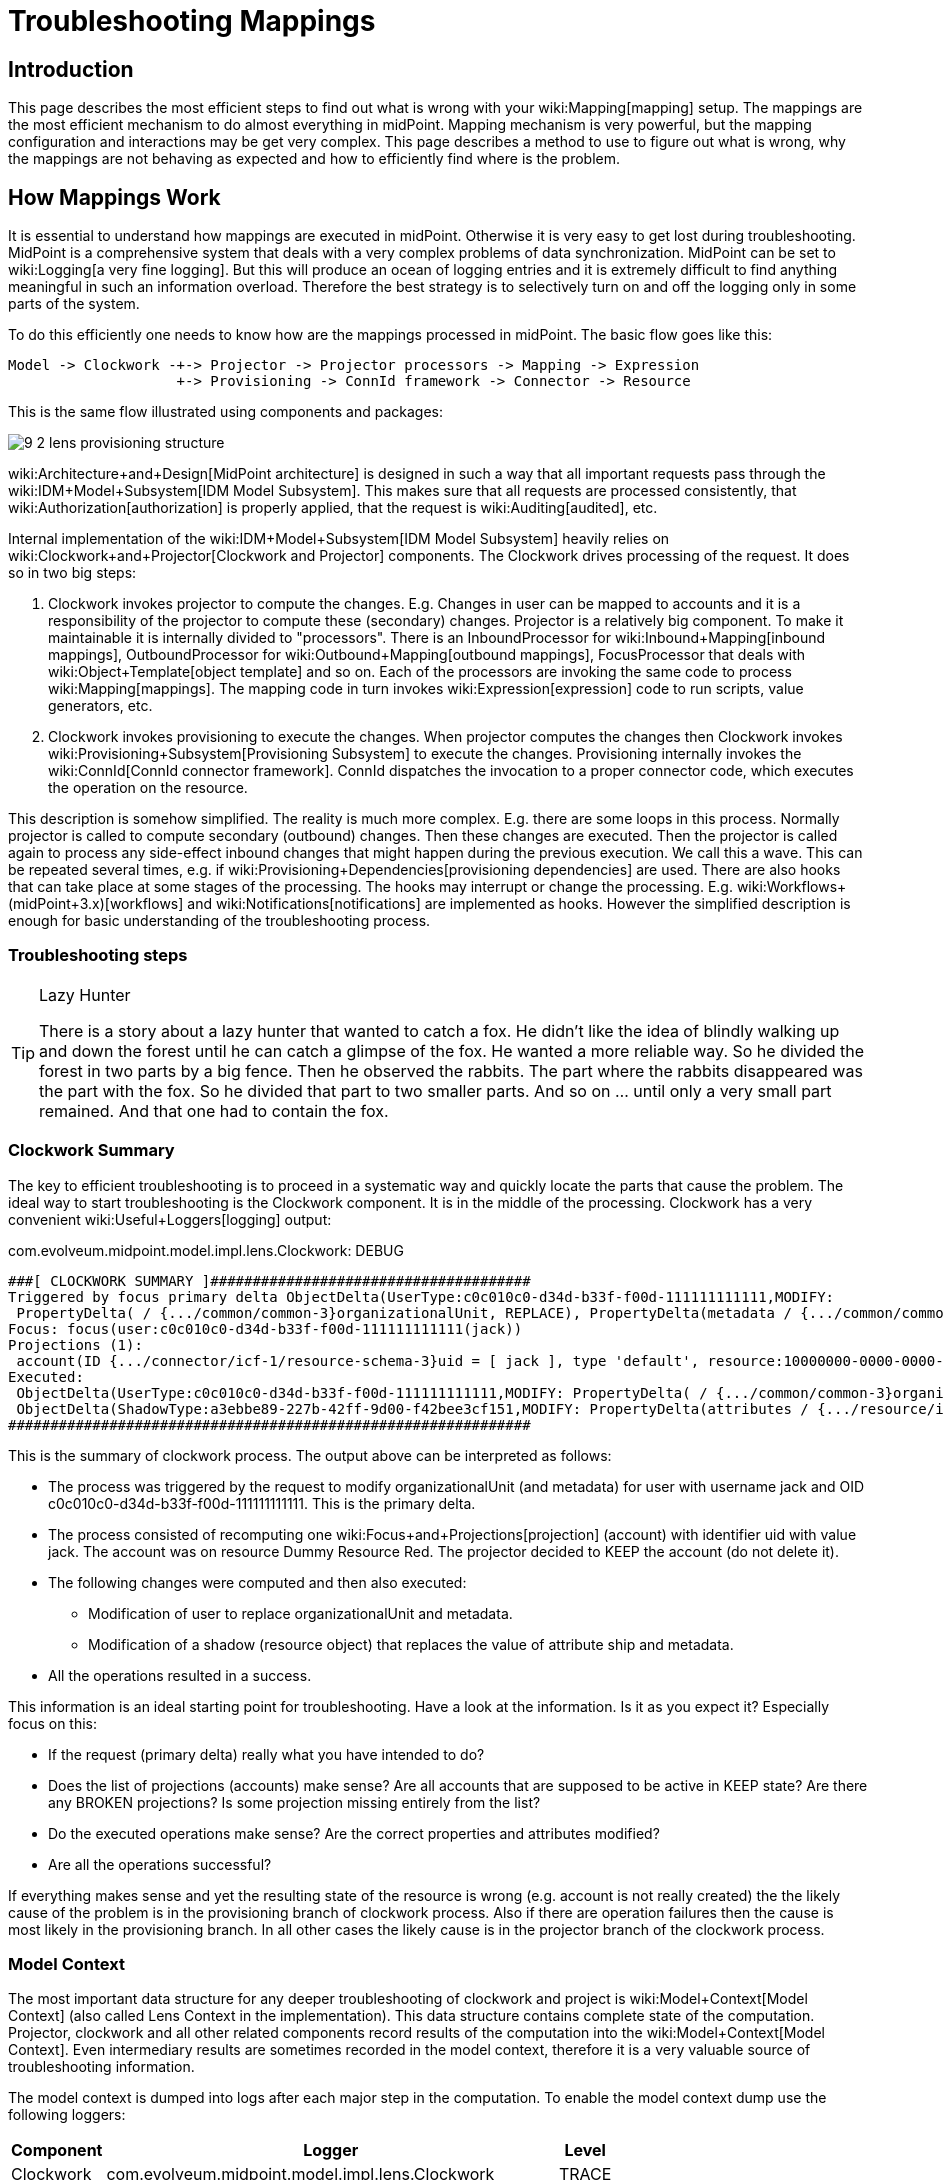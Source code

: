 = Troubleshooting Mappings
:page-wiki-name: Troubleshooting Mappings
:page-wiki-metadata-create-user: semancik
:page-wiki-metadata-create-date: 2015-08-20T11:40:15.928+02:00
:page-wiki-metadata-modify-user: semancik
:page-wiki-metadata-modify-date: 2020-01-02T14:16:34.834+01:00
:page-alias: { "parent" : "/midpoint/reference/expressions/mappings/", "title" : "Troubleshooting", "display-order" : 800 }
:page-tag: guide
:page-toc: top
:page-upkeep-status: yellow

== Introduction

This page describes the most efficient steps to find out what is wrong with your wiki:Mapping[mapping] setup.
The mappings are the most efficient mechanism to do almost everything in midPoint.
Mapping mechanism is very powerful, but the mapping configuration and interactions may be get very complex.
This page describes a method to use to figure out what is wrong, why the mappings are not behaving as expected and how to efficiently find where is the problem.


== How Mappings Work

It is essential to understand how mappings are executed in midPoint.
Otherwise it is very easy to get lost during troubleshooting.
MidPoint is a comprehensive system that deals with a very complex problems of data synchronization.
MidPoint can be set to wiki:Logging[a very fine logging]. But this will produce an ocean of logging entries and it is extremely difficult to find anything meaningful in such an information overload.
Therefore the best strategy is to selectively turn on and off the logging only in some parts of the system.

To do this efficiently one needs to know how are the mappings processed in midPoint.
The basic flow goes like this:

[source]
----
Model -> Clockwork -+-> Projector -> Projector processors -> Mapping -> Expression  
                    +-> Provisioning -> ConnId framework -> Connector -> Resource
----

This is the same flow illustrated using components and packages:

image::9-2-lens-provisioning-structure.png[]



wiki:Architecture+and+Design[MidPoint architecture] is designed in such a way that all important requests pass through the wiki:IDM+Model+Subsystem[IDM Model Subsystem]. This makes sure that all requests are processed consistently, that wiki:Authorization[authorization] is properly applied, that the request is wiki:Auditing[audited], etc.

Internal implementation of the wiki:IDM+Model+Subsystem[IDM Model Subsystem] heavily relies on wiki:Clockwork+and+Projector[Clockwork and Projector] components.
The Clockwork drives processing of the request.
It does so in two big steps:

. Clockwork invokes projector to compute the changes.
E.g. Changes in user can be mapped to accounts and it is a responsibility of the projector to compute these (secondary) changes.
Projector is a relatively big component.
To make it maintainable it is internally divided to "processors".
There is an InboundProcessor for wiki:Inbound+Mapping[inbound mappings], OutboundProcessor for wiki:Outbound+Mapping[outbound mappings], FocusProcessor that deals with wiki:Object+Template[object template] and so on.
Each of the processors are invoking the same code to process wiki:Mapping[mappings]. The mapping code in turn invokes wiki:Expression[expression] code to run scripts, value generators, etc.

. Clockwork invokes provisioning to execute the changes.
When projector computes the changes then Clockwork invokes wiki:Provisioning+Subsystem[Provisioning Subsystem] to execute the changes.
Provisioning internally invokes the wiki:ConnId[ConnId connector framework]. ConnId dispatches the invocation to a proper connector code, which executes the operation on the resource.

This description is somehow simplified.
The reality is much more complex.
E.g. there are some loops in this process.
Normally projector is called to compute secondary (outbound) changes.
Then these changes are executed.
Then the projector is called again to process any side-effect inbound changes that might happen during the previous execution.
We call this a wave.
This can be repeated several times, e.g. if wiki:Provisioning+Dependencies[provisioning dependencies] are used.
There are also hooks that can take place at some stages of the processing.
The hooks may interrupt or change the processing.
E.g. wiki:Workflows+(midPoint+3.x)[workflows] and wiki:Notifications[notifications] are implemented as hooks.
However the simplified description is enough for basic understanding of the troubleshooting process.


=== Troubleshooting steps

[TIP]
.Lazy Hunter
====
There is a story about a lazy hunter that wanted to catch a fox.
He didn't like the idea of blindly walking up and down the forest until he can catch a glimpse of the fox.
He wanted a more reliable way.
So he divided the forest in two parts by a big fence.
Then he observed the rabbits.
The part where the rabbits disappeared was the part with the fox.
So he divided that part to two smaller parts.
And so on ... until only a very small part remained.
And that one had to contain the fox.

====


=== Clockwork Summary

The key to efficient troubleshooting is to proceed in a systematic way and quickly locate the parts that cause the problem.
The ideal way to start troubleshooting is the Clockwork component.
It is in the middle of the processing.
Clockwork has a very convenient wiki:Useful+Loggers[logging] output:

.com.evolveum.midpoint.model.impl.lens.Clockwork: DEBUG
[source]
----
###[ CLOCKWORK SUMMARY ]######################################
Triggered by focus primary delta ObjectDelta(UserType:c0c010c0-d34d-b33f-f00d-111111111111,MODIFY:
 PropertyDelta( / {.../common/common-3}organizationalUnit, REPLACE), PropertyDelta(metadata / {.../common/common-3}modifyTimestamp, REPLACE))
Focus: focus(user:c0c010c0-d34d-b33f-f00d-111111111111(jack))
Projections (1):
 account(ID {.../connector/icf-1/resource-schema-3}uid = [ jack ], type 'default', resource:10000000-0000-0000-0000-000000000104(Dummy Resource Red)): KEEP
Executed:
 ObjectDelta(UserType:c0c010c0-d34d-b33f-f00d-111111111111,MODIFY: PropertyDelta( / {.../common/common-3}organizationalUnit, REPLACE), PropertyDelta(metadata / {.../common/common-3}modifyTimestamp, REPLACE)): SUCCESS
 ObjectDelta(ShadowType:a3ebbe89-227b-42ff-9d00-f42bee3cf151,MODIFY: PropertyDelta(attributes / {.../resource/instance-3}ship, REPLACE), PropertyDelta(metadata / {.../common/common-3}modifyTimestamp, REPLACE)): SUCCESS
##############################################################
----

This is the summary of clockwork process.
The output above can be interpreted as follows:

* The process was triggered by the request to modify organizationalUnit (and metadata) for user with username jack and OID c0c010c0-d34d-b33f-f00d-111111111111.
This is the primary delta.

* The process consisted of recomputing one wiki:Focus+and+Projections[projection] (account) with identifier uid with value jack.
The account was on resource Dummy Resource Red.
The projector decided to KEEP the account (do not delete it).

* The following changes were computed and then also executed:

** Modification of user to replace organizationalUnit and metadata.

** Modification of a shadow (resource object) that replaces the value of attribute ship and metadata.



* All the operations resulted in a success.

This information is an ideal starting point for troubleshooting.
Have a look at the information.
Is it as you expect it? Especially focus on this:

* If the request (primary delta) really what you have intended to do?

* Does the list of projections (accounts) make sense? Are all accounts that are supposed to be active in KEEP state? Are there any BROKEN projections? Is some projection missing entirely from the list?

* Do the executed operations make sense? Are the correct properties and attributes modified?

* Are all the operations successful?

If everything makes sense and yet the resulting state of the resource is wrong (e.g. account is not really created) the the likely cause of the problem is in the provisioning branch of clockwork process.
Also if there are operation failures then the cause is most likely in the provisioning branch.
In all other cases the likely cause is in the projector branch of the clockwork process.


=== Model Context

The most important data structure for any deeper troubleshooting of clockwork and project is wiki:Model+Context[Model Context] (also called Lens Context in the implementation).
This data structure contains complete state of the computation.
Projector, clockwork and all other related components record results of the computation into the wiki:Model+Context[Model Context]. Even intermediary results are sometimes recorded in the model context, therefore it is a very valuable source of troubleshooting information.

The model context is dumped into logs after each major step in the computation.
To enable the model context dump use the following loggers:

[%autowidth]
|===
| Component | Logger | Level

| Clockwork
| com.evolveum.midpoint.model.impl.lens.Clockwork
| TRACE


| Projector
| com.evolveum.midpoint.model.impl.lens.projector.Projector
| TRACE


|===

The lens context dump looks like this:

[source]
----
 ---[ PROJECTOR (INITIAL) context projection values and credentials of resource:10000000-0000-0000-0000-000000000204(Dummy Resource Blue)(default) ]--------------------------------
LensContext: state=INITIAL, Wave(e=0,p=0,max=0), focus, 1 projections, 2 changes, fresh=true
  Channel: null
  Options: null
  Settings: assignments=FULL
  FOCUS:
    User, oid=c0c010c0-d34d-b33f-f00d-111111111116, syncIntent=null
      User old:
        user: (c0c010c0-d34d-b33f-f00d-111111111116, v5, UserType) name: guybrush .....
----

The wiki:Model+Context[Model Context] page provides the details how is the model context structured and how to understand the information from the model context dumps.


== Projector Branch

The primary purpose of the Projector is to take input deltas (user changes or synchronization deltas), apply them to the current state and try to figure out what effects those changes have.
There are many ways how the input deltas can influence the output: wiki:Inbound+Mapping[inbound mappings], wiki:Object+Template[object template], wiki:Advanced+Hybrid+RBAC[roles], wiki:Outbound+Mapping[outbound mappings], etc.
Each of these steps provide part of the data for the computation.
Therefore also projector is internally divided into several "processors".
Each of the processors takes care of one part of the computation:

* Context Loader loader retrieves all the necessary information from midPoint repository and resources.
E.g. it loads the current state of the user and accounts (if necessary).

* Focus Processor takes care of applying changes to the wiki:Focus+and+Projections[focus] (usually wiki:UserType[UserType]). It takes care of wiki:Inbound+Mapping[Inbound Mapping] and wiki:Object+Template[Object Template] processing.
It is internally composed from other processors such as InboundProcessor and ObjectTemplateProcessor and AssignmentProcessor.
wiki:Advanced+Hybrid+RBAC[Roles and Orgs (RBAC)] is also pre-computed in this stage.
Although we only care whether a specific wiki:Focus+and+Projections[projection] is legal or not.
We do not process the projection attributes yet.

* Activation Processor determines which wiki:Focus+and+Projections[projections] should exist and what is their activation state (enabled/disabled, time constraints, etc.)

* Then each wiki:Focus+and+Projections[projection] is processed individually:

** Projection Values Processor will evaluate attribute values specified in wiki:Advanced+Hybrid+RBAC[roles and Orgs (RBAC)] and wiki:Outbound+Mapping[outbound mappings]. All the mappings are evaluated and the values are consolidated into deltas.

** Credentials Processor will take care of proper propagation of credentials, generating of passwords, etc.

** Reconciliation Processor will compare the computed values with real values that are stored in the resource.
It will create additional deltas (or eliminate computed deltas) to make sure that the attribute values are compliant with the policies after the operation is executed.
Reconciliation processor is working with real values from the resource and getting these values may be a performance hit.
Therefore Reconciliation Processor is only executed if there is a reason or opportunity for it.
E.g. it will be executed if explicit reconciliation is requested.
But it will also be executed if we have already retrieved the values from the resource previously and we still have fresh values in memory because in that case there is almost no overhead.



This process is repeated in several waves if necessary, selecting the correct projections for each wave.
Computation in waves is needed e.g. if there are wiki:Provisioning+Dependencies[provisioning dependencies] and the resources must be processed in a strict order.
However the computation is usually done at least in "one and a half wave".
The last half-wave is added to make sure that the results of the provisioning operations are correctly reflected to the wiki:Focus+and+Projections[focus] by the means of wiki:Inbound+Mapping[inbound mappings].

This describes the current implementation of the projector.
However the implementation of the projector may change in time.
And it really does change in time.
The individual processors may be added, removed, merged or otherwise modified.
This already happened several times in the past.
Even though the details may change the basic principle should remain the same.
Therefore even if processor names and ordering may slightly change, this description should remain more-or-less accurate and should be well usable for getting a general understanding of how things work under the Projector hood.


=== Projector Tracing

The best overview of the projection operation is given the the wiki:Model+Context[Model Context] dumps (see above).
Projector dumps the model context at strategic places during the computation.
Therefore the best strategy to troubleshoot generic projector problems is

. Enable wiki:Model+Context[Model Context] dumps from projector (com.evolveum.midpoint.model.impl.lens.projector.Projector: TRACE)

. Execute the operation

. Look at the log files and follow projector dumps at each state of the computation.
Check the data and try to figure out the moment when the operation goes wrong.

This is usually enough to fix majority of problems.
Seeing what happens during the computation should give you enough data to figure out what's wrong.
If this is not enough then you need to look closer.
Given the above example try to figure out what "processor" may be responsible for the problem.
Then enable the TRACE logging in that processor.
The best source for projector list is the source code:

link:https://github.com/Evolveum/midpoint/tree/master/model/model-impl/src/main/java/com/evolveum/midpoint/model/impl/lens/projector[https://github.com/Evolveum/midpoint/tree/master/model/model-impl/src/main/java/com/evolveum/midpoint/model/impl/lens/projector]

If you are getting really desperate then enabling TRACE logging for the entire com.evolveum.midpoint.model.impl.lens package is almost certain to provide the necessary information.
However please keep in mind that this is a huge amount of data and it is easy to get lost in it.
You have been warned.

Understanding Deltas and Triples in Projector

MidPoint is based on wiki:Relativity[the principle of relative changes]. Therefore midPoint will deal with operations as if they add or remove something.
Sometimes midPoint also cares about the values that are present in the property before the operation (e.g. for reconciliation), but added and removed values are much more important for midPoint.
Therefore almost all Projector components work with wiki:Deltas[deltas] and wiki:Triple[triples]. The basic process is like this:

. Input deltas are recorded in wiki:Model+Context[Model Context] as primary deltas or synchronization deltas

. wiki:Mapping[Mappings] are evaluated.
Mappings take deltas as input.
Mappings produce wiki:Triple[triples] for each affected values as output.

. Triples from several mappings are merged together.

. Merged triples are converted back to deltas.
These are secondary deltas.

Therefore watch the log files for dumps of the wiki:Triple[triples]. There are usually intermediary results that may provide clue what's wrong.
They look like this:

[source]
----
Account squeezed attributes:
  {...connector/icf-1/resource-schema-3}name =>
    DeltaSetTriple:
      zero:
      plus: ItemValueWithOrigin: itemValue: jack mapping: M({...connector/icf-1/resource-schema-3}name = PVDeltaSetTriple(zero: [PPV(String:jack)]; plus: []; minus: []; ), strong) construction: Construction(Discr(RSD(account (default) @10000000-0000-0000-0000-000000000004)) in resource:10000000-0000-0000-0000-000000000004(Dummy Resource))
      minus:
----

This specific snippet tells about the attribute "name".
It describes a triple, where the zero set of the attribute is empty, plus set contains one value ("jack") and minus set is also empty.
This means that is this triple is processed it will cause that one new value ("jack") will be added to attribute "name".
This dump also contains meta-data, e.g. we can see that this triple has originated from a mapping that is defined for "account (default)" in resource 10000000-0000-0000-0000-000000000004(Dummy Resource).
Which means that this value is produced by outbound mapping for object where kind=account and intent=default.
If you follow such traces you can find out where your problem is and from where has midPoint taken the definition that caused it.

Similar logic also applies to processing wiki:Assignment[assignments]. There are also triples that describe which assignments will be added or removed.
However, you may need to enable TRACE logging for com.evolveum.midpoint.model.impl.lens.projector.AssignmentProcessor to get it.
It looks like this:

[source]
----
TRACE (c.e.m.m.i.lens.projector.AssignmentProcessor): evaluatedAssignmentTriple:
DeltaSetTriple:
  zero:
    EvaluatedAssignment:
      isValid: true
      Constructions:
        DeltaSetTriple:
          zero:
            Construction: (no object class definition)
              resourceRef / kind / intent: objectRef oid=10000000-0000-0000-0000-000000000204 type={...common/common-3}ResourceType / ACCOUNT / null
              isValid: true
              auxiliary object classes: (null)
              AssignmentPath: (1)
                AssignmentPathSegment(1:C: user:c0c010c0-d34d-b33f-f00d-111111111116(guybrush) Constr 'null' )
          plus:
          minus:
        Present in old object: true
        Present in current object: true
  plus:
  minus:
    EvaluatedAssignment:
      isValid: true
      Roles:
        DeltaSetTriple:
          zero:
            EvaluatedAbstractRole:
              Role:
                role: (b189fcb8-1ff9-11e5-8912-001e8c717e5b, v0, RoleType)
                name: Thief
                policyConstraints:
                  exclusion:
                    id=null
                      description: A thief cannot be a pirate at the same time. At least not openly.
                      enforcement: ENFORCE targetRef: oid=12345111-1111-2222-1111-121212111111(RoleType)
                inducement:
                assignment:
                authorization:
              Assignment: PCV(2):[PrismReference({.../common/common-3}targetRef):[PRV(oid=b189fcb8-1ff9-11e5-8912-001e8c717e5b, targetType={.../common/common-3}RoleType)]]
          plus:
          minus:
      Target: role:b189fcb8-1ff9-11e5-8912-001e8c717e5b(Thief)
      Present in old object: true
      Present in current object: true
----

This specific trace tells that there is one assignment in the zero set (which is a direct assignment of resource with OID 10000000-0000-0000-0000-000000000204), there are no assignments in plus set and there is one assignment in minus set (assignment of role with OID 12345111-1111-2222-1111-121212111111).
Which means that the direct assignment will stay and the role assignment will be removed.
Data like these may provide clues what is happening.
E.g. if you see your assignment in the wrong set you can look at the log entries before that point to see what was the reason that midPoint has put the assignment in that set.
MidPoint is usually quite verbose and it provides a lot of data when set to TRACE log level.

Note: Do not get confused by the triples that are inside the assignment triples in the above example.
Sometimes midPoint needs to process the changes in such a complex way.
E.g. if a whole new assignment is added, then it will appear in the outer plus set.
But when existing assignment is modified, the it will appear in the outer zero set, but the changes that are caused by the modification will be distributed in the inner minus/zero/plus sets.
Later in the processing midPoint will flatten such triples-inside-triples when computing the final deltas.


=== Expression and Mapping Trace

It may happen that you suspect issues with one specific mapping or expression.
For example the expression is not evaluated as you think it should be.
MidPoint contains a code that can be used to trace execution of mappings and expressions on a very detailed level.The trace shows inputs and outputs and deltas that are taken into consideration when the expression or mapping is evaluated.
There are two options how to enable this tracing.

First option is to enable the tracing globally for all expressions and mappings by setting one or more of the following loggers:

[%autowidth]
|===
|  Logger name | Scope | Recommended log levels | Description | Verbosity

| com.evolveum.midpoint.model.common.mapping.Mapping
| *Mapping Trace*
| TRACE
| Logs summary of execution for each mapping. +
This is quite high-level mapping evaluation.
| Medium


| com.evolveum.midpoint.model.common.expression.Expression
| *Expression Trace*
| TRACE
| Logs summary of expression evaluation. +
This is lower-level trace of the expression with input and output dumps.
It is quite verbose.
| High


| com.evolveum.midpoint.model.common.expression.script.ScriptExpression
| *Script Expression Trace*
| TRACE
| Logs a lot of details about script expression evaluation (Groovy, JavaScript, ...) +
Provides a lot of details
| Very high


|===

The second option is available since midPoint 3.4.1 and 3.5. It can be used to enable tracing for any particular mapping:

[source,xml]
----
<mapping>
      ....
      <trace>true</trace>
      ...
</mapping>
----

or expression:

[source,xml]
----
<mapping>
      ....
      <expression>
          <trace>true</trace>
          ...
      </expression>
      ...
</mapping>
----

This is a nice method to look at one particular troublesome mapping without flooding the log files with traces of all the mappings in the system.

The mappings also have an optional property to specify mapping name:

[source,xml]
----
<mapping>
      <name>my-ugly-mapping</name>
      ...
</mapping>
----

This is a very useful feature that helps you to locate the logs for a particular mapping.
MidPoint will use mapping name in logs and error messages.


=== Logging Inside Script Expressions

If you find out the problem is somewhere inside a wiki:Script+Expression[Script Expression] code then there is way how to troubleshoot that.
MidPoint has wiki:Script+Expression+Functions[script expression functions] that can be used to log messages from the scripting code.
It works like this:

[source,groovy]
----
log.error('The {} is broken, {} is to blame', resource, reason)
----

See wiki:Script+Expression+Functions[Script Expression Functions] page for more details.


== Provisioning Branch


=== Change Executor

The provisioning operations are usually executed by the `com.evolveum.midpoint.model.impl.lens.ChangeExecutor` class.
This kind of a "terminal station" where the wiki:Model+Context[model context] arrives to be executed.
At this time the model context should contain all the original (primary) deltas and all the computed (secondary) deltas prepared for execution.
The `ChangeExecutor` will log all the deltas that is executes:

[source]
----
---[ EXECUTED delta of UserType ]---------------------
Channel: null
Wave: 0
ObjectDelta<UserType>(UserType:c0c010c0-d34d-b33f-f00d-111111111111,MODIFY):
  telephoneNumber
    REPLACE: 555-1234
    OLD: 555-1234
  activation/effectiveStatus
    REPLACE: ENABLED
  activation/enableTimestamp
    REPLACE: 2016-08-30T16:41:45.655+02:00
  iteration
    REPLACE: 0
  iterationToken
    REPLACE:
  metadata/modifyTimestamp
    REPLACE: 2016-08-30T16:41:46.442+02:00
Result: SUCCESS: null
--------------------------------------------------
----

The ChangeExecutor will execute the changes on wiki:Focus+and+Projections[focal objects] directly in midPoint repository.
However the changes on resource objects (shadows) are passed to the provisioning subsystem.

One curious thing here is that the ChangeExecutor will log the operation in this nice way only after it is executed.
That is necessary because we also want to log the operation result here which is (obviously) not available before the operation is executed.
Therefore if you look for the details of operation execution you should look in front of this log entry, not behind it.


=== Provisioning Subsystem

The responsibility of the provisioning subsystem is to communicate with the resources.
If a provisioning subsystems gets the (shadow) deltas, it will try to execute the changes on the resource by using appropriate connector.
This is usually quite a straightforward operation.
However, sometimes it may get a bit complicated.
Therefore the provisioning mechanisms deserves some explanation.
The sequence of events is usually roughly like this:

. Resource definition (wiki:ResourceType[ResourceType]) is retrieved.
It is used to determine correct connector type.

. Provisioning computes additional operations needed to execute the delta.
E.g. there may be wiki:Simulated+Disable+HOWTO[simulated activation] or wiki:Entitlements[entitlement associations] to process.

. New instance of a connector is initialized by using the configuration in the resource definition.
This is skipped if existing instance already exists.
In that case existing instance is reused.

.. Connector initialization usually includes opening a new connection to the resource.
The connector may also need to retrieve resource configuration or schema at this step.
The initialization may take some time.



. Connector instance is used to carry out the operation specified in the delta.
E.g. new LDAP account is created.

. wiki:Entitlements[Entitlement associations] are processed again.
If the association operations require modification of other objects (typically groups) then these additional operations are executed.
This also includes processing of referential integrity (if needed).

MidPoint does not communicate with the connectors directly.
The connectors are managed by the ConnId framework.
Therefore midPoint invokes the ConnId framework and the ConnId framework then invokes the appropriate connector:

[source]
----
Provisioning -> ConnId Framework -> Connector -----(network)----> Resource
----

You can trace all provisioning operations by enabling the `com.evolveum.midpoint.provisioning` logger.
However this will produce a lot of log entries.
This approach is usually *not* necessary unless you are hunting down some really nasty issue with simulated capabilities or entitlement associations.
Much better approach is to start from the connector operations by using the ConnId logging (see below).


=== Tracing ConnId Operations

Mail article: wiki:Troubleshooting+Connectors[Troubleshooting Connectors]

The ConnId connector framework stand between midPoint and the connectors.
It knows about every operation that midPoint invokes on every connector and it knows about all the return values.
Some time ago we have added ability to log all the operations that are passing through the connector framework.
This can be easily enabled by using the following log configuration:


....
org.identityconnectors.framework: TRACE
....

The ConnId operation traces look like this:

[source]
----
TRACE (org.identityconnectors.framework.api.operations.SearchApiOp): method: search msg:Enter: search(ObjectClass: inetOrgPerson, null, com.evolveum.midpoint.provisioning.ucf.impl.ConnectorInstanceIcfImpl$2@643dc940, OperationOptions: {ALLOW_PARTIAL_ATTRIBUTE_VALUES:true,PAGED_RESULTS_OFFSET:1,PAGE_SIZE:20})
....
TRACE (org.identityconnectors.framework.api.operations.SearchApiOp): method: search msg:Return: org.identityconnectors.framework.common.objects.SearchResult@a90221a
----

This is a very useful mechanism.
It will log every operation of every connector.
If you suspect that the connector is not executing the right operation this is the right place to check it.
You can see what is the operation that the midPoint is passing to the connector.
If that operation looks good then the problem is most likely in the connector (see below).
If the operation does not make sense then the problem is usually in the provisioning (see above).

However, the operation is logged by the ConnId framework on relatively high level and the operation is still quite abstract.
If you need more details about what really gets executed you have to rely on the connector logging.
See wiki:Troubleshooting+Connectors[Troubleshooting Connectors] for more details.


=== Connector Traces

Mail article: wiki:Troubleshooting+Connectors[Troubleshooting Connectors]

Most connectors log at least some information about the operations.
Some connectors are really good, such as the LDAP connector (and its subclasses).
The LDAP connector will log all the LDAP operations if you set the `com.evolveum.polygon.connector.ldap.OperationLog` logger to `DEBUG` level (also see wiki:LDAP+Connector+Troubleshooting[LDAP Connector Troubleshooting]):

[source]
----
2016-08-30 17:14:20,043 [main] DEBUG [](c.evolveum.polygon.connector.ldap.OperationLog): method: null msg:ldap://localhost:10389/ Add REQ Entry:
Entry
    dn: uid=jack,ou=People,dc=example,dc=com
    objectClass: inetOrgPerson
    uid: jack
    userPassword: deadmentellnotales
    sn: Sparrow
    cn: Jack Sparrow
    description: Created by IDM
    givenName: Jack
    l: Black Pearl
    displayName: Jack Sparrow

2016-08-30 17:14:20,091 [main] DEBUG [](c.evolveum.polygon.connector.ldap.OperationLog): method: null msg:ldap://localhost:10389/ Add RES uid=jack,ou=People,dc=example,dc=com:         Ldap Result
            Result code : (SUCCESS) success
            Matched Dn : ''
            Diagnostic message : ''
----

Some connectors will barely log anything.
This is all connector-dependent.
If the connector author did a good job you will get what you are looking for.
If the author did a poor job you are mostly out of luck.
But one way or another this is the best chance to learn what the connector is doing.
If that fails you have to resort to packet sniffer and similar tools.

Each connector has its own logger names.
The most reliable way to find out what it is is to look at the connector documentation or connector source code.
But as rule of thumb the connectors usually use logger names matching their Java package.
This is supposed to be the same as the package prefix used in the `connectorType` property (see wiki:ConnectorType[ConnectorType]), e.g. `com.evolveum.polygon.connector.ldap`.


== Extra Tips

* Enable wiki:Auditing[Auditing] to a log file, including the auditing details.
This will log all the deltas that are requested to execute from the user interface and other interfaces.
Sometimes the problem is in the request delta.
The audit is the easiest way to check that.


== See Also

* wiki:Troubleshooting+Connectors[Troubleshooting Connectors]

* wiki:Mappings+and+Expressions[Mappings and Expressions]

* wiki:Usual+Troubleshooting+Steps[Usual Troubleshooting Steps]

* wiki:Bugfixing+and+Support[Bugfixing and Support]